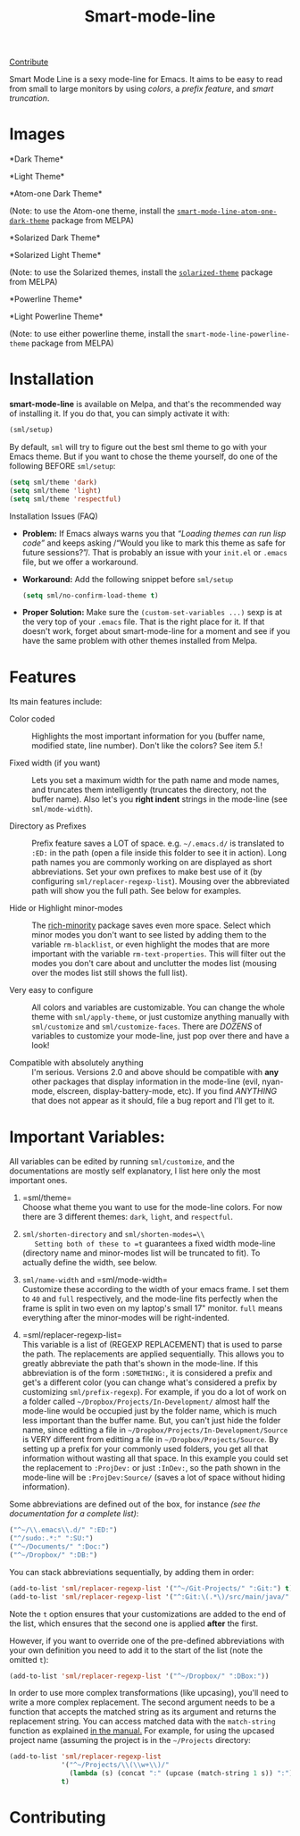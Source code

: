 #+TITLE: Smart-mode-line [[http://melpa.org/#/smart-mode-line][file:http://melpa.org/packages/smart-mode-line-badge.svg]] [[http://melpa.org/#/smart-mode-line][file:http://stable.melpa.org/packages/smart-mode-line-badge.svg]]

[[https://gratipay.com/Malabarba/][Contribute]]

Smart Mode Line is a sexy mode-line for Emacs. It aims to be easy to
read from small to large monitors by using /colors/, a /prefix feature/,
and /smart truncation/.

* Images

*Dark Theme*\\
[[https://raw.github.com/Malabarba/smart-mode-line/master/screenshot-2013-11-11-dark.png]]

*Light Theme*\\
[[https://raw.github.com/Malabarba/smart-mode-line/master/screenshot-2013-11-11-light.png]]

*Atom-one Dark Theme*\\
[[https://raw.github.com/Malabarba/smart-mode-line/master/screenshot-atom-one-dark.png]]

(Note: to use the Atom-one theme, install the
[[https://github.com/daviderestivo/smart-mode-line-atom-one-dark-theme][=smart-mode-line-atom-one-dark-theme=]]
package from MELPA)

*Solarized Dark Theme*\\
[[https://cloud.githubusercontent.com/assets/601365/7131638/34a3b0f8-e247-11e4-8fd5-811365167d22.png]]

*Solarized Light Theme*\\
[[https://cloud.githubusercontent.com/assets/601365/7131637/34946ac6-e247-11e4-8e0e-35a47df70686.png]]

(Note: to use the Solarized themes, install the
[[https://github.com/bbatsov/solarized-emacs/][=solarized-theme=]]
package from MELPA)

*Powerline Theme*\\
[[https://raw.github.com/Malabarba/smart-mode-line/master/screenshot-powerline-theme.png]]

*Light Powerline Theme*\\
[[https://raw.github.com/Malabarba/smart-mode-line/master/screenshot-light-powerline-theme.png]]

(Note: to use either powerline theme, install the
=smart-mode-line-powerline-theme= package from MELPA)

* Installation

*smart-mode-line* is available on Melpa, and that's the recommended
way of installing it. If you do that, you can simply activate it with:

#+BEGIN_SRC emacs-lisp
    (sml/setup)
#+END_SRC

By default, =sml= will try to figure out the best sml theme to go with
your Emacs theme. But if you want to chose the theme yourself, do one
of the following BEFORE =sml/setup=:

#+BEGIN_SRC emacs-lisp
    (setq sml/theme 'dark)
    (setq sml/theme 'light)
    (setq sml/theme 'respectful)
#+END_SRC

**** Installation Issues (FAQ)

-  *Problem:* If Emacs always warns you that /“Loading themes can
    run lisp code”/ and keeps asking /“Would you like to mark this theme
   as
    safe for future sessions?”/. That is probably an issue with your
    =init.el= or =.emacs= file, but we offer a workaround.
-  *Workaround:* Add the following snippet before =sml/setup=

   #+BEGIN_SRC emacs-lisp
       (setq sml/no-confirm-load-theme t)
   #+END_SRC

-  *Proper Solution:* Make sure the =(custom-set-variables ...)= sexp
    is at the very top of your =.emacs= file. That is the right place
    for it. If that doesn't work, forget about smart-mode-line for a
    moment and see if you have the same problem with other themes
    installed from Melpa.

* Features

Its main features include:

- Color coded ::
   Highlights the most important information for you
   (buffer name, modified state, line number). Don't
   like the colors? See item /5./!

- Fixed width (if you want) ::
   Lets you set a maximum width for the path name and mode names, and
   truncates them intelligently (truncates the directory, not the
   buffer name). Also let's you *right indent* strings in the
   mode-line (see =sml/mode-width=).

- Directory as Prefixes ::
   Prefix feature saves a LOT of space. e.g. =~/.emacs.d/=
   is translated to =:ED:= in the path (open a file inside
   this folder to see it in action). Long path names you
   are commonly working on are displayed as short
   abbreviations. Set your own prefixes to make best use
   of it (by configuring =sml/replacer-regexp-list=). Mousing
   over the abbreviated path will show you the full
   path. See below for examples.

- Hide or Highlight minor-modes ::
   The [[https://github.com/Malabarba/rich-minority][rich-minority]]
   package saves even more space. Select which minor modes you don't
   want to see listed by adding them to the variable
   =rm-blacklist=, or even highlight the modes that are more
   important with the variable =rm-text-properties=. This will filter
   out the modes you don't care about and unclutter the modes list
   (mousing over the modes list still shows the full list).

- Very easy to configure ::
   All colors and variables are customizable. You can change the
   whole theme with =sml/apply-theme=, or just customize anything
   manually with =sml/customize= and =sml/customize-faces=. There are
   /DOZENS/ of variables to customize your mode-line, just pop over
   there and have a look!

- Compatible with absolutely anything ::
   I'm serious. Versions 2.0 and above should be compatible with
   *any* other packages that display information in the mode-line
   (evil, nyan-mode, elscreen, display-battery-mode, etc). If you
   find /ANYTHING/ that does not appear as it should, file a bug report
   and I'll get to it.

* Important Variables:

All variables can be edited by running =sml/customize=, and the
documentations are mostly self explanatory, I list here only the
most important ones.

1. =sml/theme=\\
    Choose what theme you want to use for the mode-line colors. For now
    there are 3 different themes: =dark=, =light=, and =respectful=.

2. =sml/shorten-directory= and =sml/shorten-modes=\\
    Setting both of these to =t= guarantees a fixed width mode-line
    (directory name and minor-modes list will be truncated to fit). To
    actually define the width, see below.

3. =sml/name-width= and =sml/mode-width=\\
    Customize these according to the width of your emacs frame. I set
    them to =40= and =full= respectively, and the mode-line fits
    perfectly when the frame is split in two even on my laptop's small
    17" monitor. =full= means everything after the minor-modes will be
    right-indented.

4. =sml/replacer-regexp-list=\\
    This variable is a list of (REGEXP REPLACEMENT) that is used
    to parse the path. The replacements are applied
    sequentially. This allows you to greatly abbreviate the path
    that's shown in the mode-line. If this abbreviation is of
    the form =:SOMETHING:=, it is considered a prefix and get's
    a different color (you can change what's considered a prefix
    by customizing =sml/prefix-regexp=).
    For example, if you do a lot of work on a folder called
    =~/Dropbox/Projects/In-Development/= almost half the
    mode-line would be occupied just by the folder name, which
    is much less important than the buffer name. But, you can't
    just hide the folder name, since editting a file in
    =~/Dropbox/Projects/In-Development/Source= is VERY different
    from editting a file in =~/Dropbox/Projects/Source=. By
    setting up a prefix for your commonly used folders, you get
    all that information without wasting all that space. In this
    example you could set the replacement to =:ProjDev:= or just
    =:InDev:=, so the path shown in the mode-line will be
    =:ProjDev:Source/= (saves a lot of space without hiding
    information).

Some abbreviations are defined out of the box, for instance /(see the
documentation for a complete list)/:

#+BEGIN_SRC emacs-lisp
    ("^~/\\.emacs\\.d/" ":ED:")
    ("^/sudo:.*:" ":SU:")
    ("^~/Documents/" ":Doc:")
    ("^~/Dropbox/" ":DB:")
#+END_SRC

You can stack abbreviations sequentially, by adding them in order:

#+BEGIN_SRC emacs-lisp
    (add-to-list 'sml/replacer-regexp-list '("^~/Git-Projects/" ":Git:") t)
    (add-to-list 'sml/replacer-regexp-list '("^:Git:\(.*\)/src/main/java/" ":G/\1/SMJ:") t)
#+END_SRC

Note the =t= option ensures that your customizations are added to the
end of the list, which ensures that the second one is applied
*after* the first.

However, if you want to override one of the pre-defined abbreviations
with your own definition you need to add it to the start of the list
(note the omitted =t=):

#+BEGIN_SRC emacs-lisp
    (add-to-list 'sml/replacer-regexp-list '("^~/Dropbox/" ":DBox:"))
#+END_SRC

In order to use more complex transformations (like upcasing), you'll
need to write a more complex
replacement. The second argument needs to be a function that accepts the
matched string as its
argument and returns the replacement string. You can access matched data
with the =match-string=
function as explained
[[https://www.gnu.org/software/emacs/manual/html_node/elisp/Simple-Match-Data.html#Simple-Match-Data][in
the manual.]] For example, for using the upcased project name (assuming
the project is in the =~/Projects= directory:

#+BEGIN_SRC emacs-lisp
(add-to-list 'sml/replacer-regexp-list
             '("^~/Projects/\\(\\w+\\)/"
               (lambda (s) (concat ":" (upcase (match-string 1 s)) ":")))
             t)
#+END_SRC

* Contributing

[[https://gratipay.com/Malabarba][file:https://cdn.rawgit.com/gratipay/gratipay-badge/2.1.3/dist/gratipay.png]]


